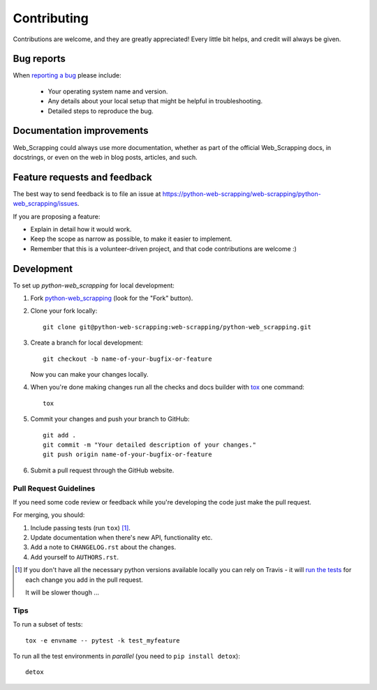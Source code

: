 ============
Contributing
============

Contributions are welcome, and they are greatly appreciated! Every
little bit helps, and credit will always be given.

Bug reports
===========

When `reporting a bug <https://python-web-scrapping/web-scrapping/python-web_scrapping/issues>`_ please include:

    * Your operating system name and version.
    * Any details about your local setup that might be helpful in troubleshooting.
    * Detailed steps to reproduce the bug.

Documentation improvements
==========================

Web_Scrapping could always use more documentation, whether as part of the
official Web_Scrapping docs, in docstrings, or even on the web in blog posts,
articles, and such.

Feature requests and feedback
=============================

The best way to send feedback is to file an issue at https://python-web-scrapping/web-scrapping/python-web_scrapping/issues.

If you are proposing a feature:

* Explain in detail how it would work.
* Keep the scope as narrow as possible, to make it easier to implement.
* Remember that this is a volunteer-driven project, and that code contributions are welcome :)

Development
===========

To set up `python-web_scrapping` for local development:

1. Fork `python-web_scrapping <https://python-web-scrapping/web-scrapping/python-web_scrapping>`_
   (look for the "Fork" button).
2. Clone your fork locally::

    git clone git@python-web-scrapping:web-scrapping/python-web_scrapping.git

3. Create a branch for local development::

    git checkout -b name-of-your-bugfix-or-feature

   Now you can make your changes locally.

4. When you're done making changes run all the checks and docs builder with `tox <https://tox.readthedocs.io/en/latest/install.html>`_ one command::

    tox

5. Commit your changes and push your branch to GitHub::

    git add .
    git commit -m "Your detailed description of your changes."
    git push origin name-of-your-bugfix-or-feature

6. Submit a pull request through the GitHub website.

Pull Request Guidelines
-----------------------

If you need some code review or feedback while you're developing the code just make the pull request.

For merging, you should:

1. Include passing tests (run ``tox``) [1]_.
2. Update documentation when there's new API, functionality etc.
3. Add a note to ``CHANGELOG.rst`` about the changes.
4. Add yourself to ``AUTHORS.rst``.

.. [1] If you don't have all the necessary python versions available locally you can rely on Travis - it will
       `run the tests <https://travis-ci.org/web-scrapping/python-web_scrapping/pull_requests>`_ for each change you add in the pull request.

       It will be slower though ...

Tips
----

To run a subset of tests::

    tox -e envname -- pytest -k test_myfeature

To run all the test environments in *parallel* (you need to ``pip install detox``)::

    detox
